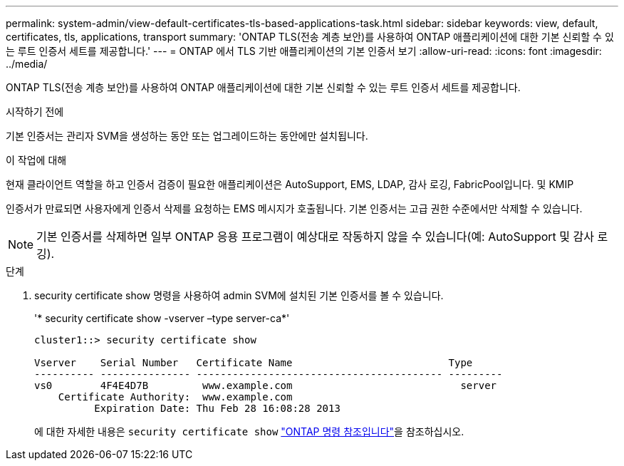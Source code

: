 ---
permalink: system-admin/view-default-certificates-tls-based-applications-task.html 
sidebar: sidebar 
keywords: view, default, certificates, tls, applications, transport 
summary: 'ONTAP TLS(전송 계층 보안)를 사용하여 ONTAP 애플리케이션에 대한 기본 신뢰할 수 있는 루트 인증서 세트를 제공합니다.' 
---
= ONTAP 에서 TLS 기반 애플리케이션의 기본 인증서 보기
:allow-uri-read: 
:icons: font
:imagesdir: ../media/


[role="lead"]
ONTAP TLS(전송 계층 보안)를 사용하여 ONTAP 애플리케이션에 대한 기본 신뢰할 수 있는 루트 인증서 세트를 제공합니다.

.시작하기 전에
기본 인증서는 관리자 SVM을 생성하는 동안 또는 업그레이드하는 동안에만 설치됩니다.

.이 작업에 대해
현재 클라이언트 역할을 하고 인증서 검증이 필요한 애플리케이션은 AutoSupport, EMS, LDAP, 감사 로깅, FabricPool입니다. 및 KMIP

인증서가 만료되면 사용자에게 인증서 삭제를 요청하는 EMS 메시지가 호출됩니다. 기본 인증서는 고급 권한 수준에서만 삭제할 수 있습니다.

[NOTE]
====
기본 인증서를 삭제하면 일부 ONTAP 응용 프로그램이 예상대로 작동하지 않을 수 있습니다(예: AutoSupport 및 감사 로깅).

====
.단계
. security certificate show 명령을 사용하여 admin SVM에 설치된 기본 인증서를 볼 수 있습니다.
+
'* security certificate show -vserver –type server-ca*'

+
[listing]
----
cluster1::> security certificate show

Vserver    Serial Number   Certificate Name                          Type
---------- --------------- ----------------------------------------- ---------
vs0        4F4E4D7B         www.example.com                            server
    Certificate Authority:  www.example.com
          Expiration Date: Thu Feb 28 16:08:28 2013
----
+
에 대한 자세한 내용은 `security certificate show` link:https://docs.netapp.com/us-en/ontap-cli/security-certificate-show.html?q=show["ONTAP 명령 참조입니다"^]을 참조하십시오.


